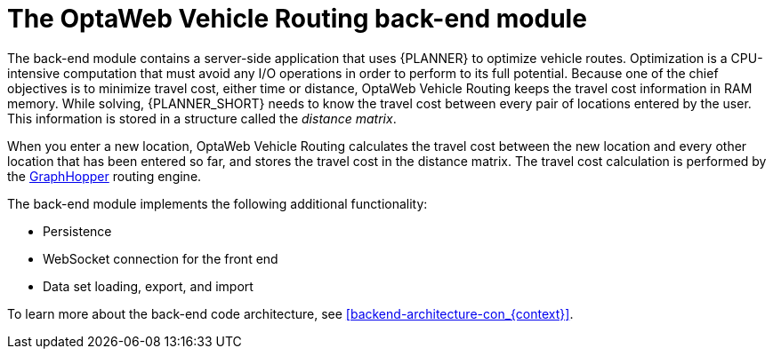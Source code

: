 [id='vrp-backend-con_{context}']

= The OptaWeb Vehicle Routing back-end module

The back-end module contains a server-side application that uses {PLANNER} to optimize vehicle routes.
Optimization is a CPU-intensive computation that must avoid any I/O operations in order to perform to its full potential.
Because one of the chief objectives is to minimize travel cost, either time or distance, OptaWeb Vehicle Routing keeps the travel cost information in RAM memory.
While solving, {PLANNER_SHORT} needs to know the travel cost between every pair of locations entered by the user.
This information is stored in a structure called the _distance matrix_.

When you enter a new location, OptaWeb Vehicle Routing calculates the travel cost between the new location and every other location that has been entered so far, and stores the travel cost in the distance matrix.
The travel cost calculation is performed by the https://github.com/graphhopper/graphhopper[GraphHopper] routing engine.

The back-end module implements the following additional functionality:

* Persistence
* WebSocket connection for the front end
* Data set loading, export, and import

To learn more about the back-end code architecture, see xref:backend-architecture-con_{context}[].
